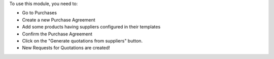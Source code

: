 To use this module, you need to:

- Go to Purchases
- Create a new Purchase Agreement
- Add some products having suppliers configured in their templates
- Confirm the Purchase Agreement
- Click on the "Generate quotations from suppliers" button.
- New Requests for Quotations are created!
